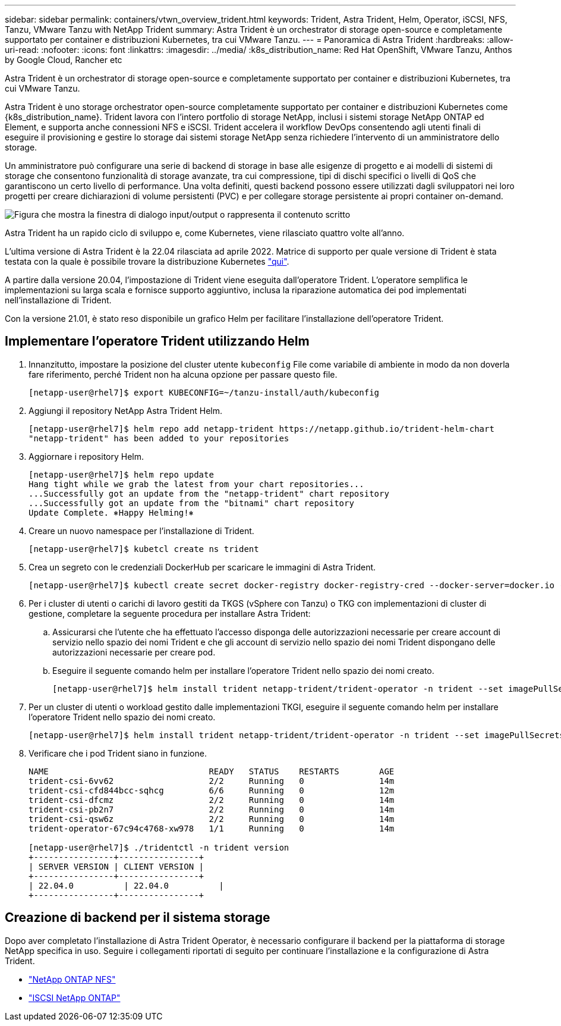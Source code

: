 ---
sidebar: sidebar 
permalink: containers/vtwn_overview_trident.html 
keywords: Trident, Astra Trident, Helm, Operator, iSCSI, NFS, Tanzu, VMware Tanzu with NetApp Trident 
summary: Astra Trident è un orchestrator di storage open-source e completamente supportato per container e distribuzioni Kubernetes, tra cui VMware Tanzu. 
---
= Panoramica di Astra Trident
:hardbreaks:
:allow-uri-read: 
:nofooter: 
:icons: font
:linkattrs: 
:imagesdir: ../media/
:k8s_distribution_name: Red Hat OpenShift, VMware Tanzu, Anthos by Google Cloud, Rancher etc


[role="lead"]
Astra Trident è un orchestrator di storage open-source e completamente supportato per container e distribuzioni Kubernetes, tra cui VMware Tanzu.

[role="normal"]
Astra Trident è uno storage orchestrator open-source completamente supportato per container e distribuzioni Kubernetes come {k8s_distribution_name}. Trident lavora con l'intero portfolio di storage NetApp, inclusi i sistemi storage NetApp ONTAP ed Element, e supporta anche connessioni NFS e iSCSI. Trident accelera il workflow DevOps consentendo agli utenti finali di eseguire il provisioning e gestire lo storage dai sistemi storage NetApp senza richiedere l'intervento di un amministratore dello storage.

Un amministratore può configurare una serie di backend di storage in base alle esigenze di progetto e ai modelli di sistemi di storage che consentono funzionalità di storage avanzate, tra cui compressione, tipi di dischi specifici o livelli di QoS che garantiscono un certo livello di performance. Una volta definiti, questi backend possono essere utilizzati dagli sviluppatori nei loro progetti per creare dichiarazioni di volume persistenti (PVC) e per collegare storage persistente ai propri container on-demand.

image:redhat_openshift_image2.png["Figura che mostra la finestra di dialogo input/output o rappresenta il contenuto scritto"]

Astra Trident ha un rapido ciclo di sviluppo e, come Kubernetes, viene rilasciato quattro volte all'anno.

L'ultima versione di Astra Trident è la 22.04 rilasciata ad aprile 2022. Matrice di supporto per quale versione di Trident è stata testata con la quale è possibile trovare la distribuzione Kubernetes https://docs.netapp.com/us-en/trident/trident-get-started/requirements.html#supported-frontends-orchestrators["qui"].

A partire dalla versione 20.04, l'impostazione di Trident viene eseguita dall'operatore Trident. L'operatore semplifica le implementazioni su larga scala e fornisce supporto aggiuntivo, inclusa la riparazione automatica dei pod implementati nell'installazione di Trident.

Con la versione 21.01, è stato reso disponibile un grafico Helm per facilitare l'installazione dell'operatore Trident.



== Implementare l'operatore Trident utilizzando Helm

. Innanzitutto, impostare la posizione del cluster utente `kubeconfig` File come variabile di ambiente in modo da non doverla fare riferimento, perché Trident non ha alcuna opzione per passare questo file.
+
[listing]
----
[netapp-user@rhel7]$ export KUBECONFIG=~/tanzu-install/auth/kubeconfig
----
. Aggiungi il repository NetApp Astra Trident Helm.
+
[listing]
----
[netapp-user@rhel7]$ helm repo add netapp-trident https://netapp.github.io/trident-helm-chart
"netapp-trident" has been added to your repositories
----
. Aggiornare i repository Helm.
+
[listing]
----
[netapp-user@rhel7]$ helm repo update
Hang tight while we grab the latest from your chart repositories...
...Successfully got an update from the "netapp-trident" chart repository
...Successfully got an update from the "bitnami" chart repository
Update Complete. ⎈Happy Helming!⎈
----
. Creare un nuovo namespace per l'installazione di Trident.
+
[listing]
----
[netapp-user@rhel7]$ kubetcl create ns trident
----
. Crea un segreto con le credenziali DockerHub per scaricare le immagini di Astra Trident.
+
[listing]
----
[netapp-user@rhel7]$ kubectl create secret docker-registry docker-registry-cred --docker-server=docker.io --docker-username=netapp-solutions-tme --docker-password=xxxxxx -n trident
----
. Per i cluster di utenti o carichi di lavoro gestiti da TKGS (vSphere con Tanzu) o TKG con implementazioni di cluster di gestione, completare la seguente procedura per installare Astra Trident:
+
.. Assicurarsi che l'utente che ha effettuato l'accesso disponga delle autorizzazioni necessarie per creare account di servizio nello spazio dei nomi Trident e che gli account di servizio nello spazio dei nomi Trident dispongano delle autorizzazioni necessarie per creare pod.
.. Eseguire il seguente comando helm per installare l'operatore Trident nello spazio dei nomi creato.
+
[listing]
----
[netapp-user@rhel7]$ helm install trident netapp-trident/trident-operator -n trident --set imagePullSecrets[0]=docker-registry-cred
----


. Per un cluster di utenti o workload gestito dalle implementazioni TKGI, eseguire il seguente comando helm per installare l'operatore Trident nello spazio dei nomi creato.
+
[listing]
----
[netapp-user@rhel7]$ helm install trident netapp-trident/trident-operator -n trident --set imagePullSecrets[0]=docker-registry-cred,kubeletDir="/var/vcap/data/kubelet"
----
. Verificare che i pod Trident siano in funzione.
+
[listing]
----
NAME                                READY   STATUS    RESTARTS        AGE
trident-csi-6vv62                   2/2     Running   0               14m
trident-csi-cfd844bcc-sqhcg         6/6     Running   0               12m
trident-csi-dfcmz                   2/2     Running   0               14m
trident-csi-pb2n7                   2/2     Running   0               14m
trident-csi-qsw6z                   2/2     Running   0               14m
trident-operator-67c94c4768-xw978   1/1     Running   0               14m

[netapp-user@rhel7]$ ./tridentctl -n trident version
+----------------+----------------+
| SERVER VERSION | CLIENT VERSION |
+----------------+----------------+
| 22.04.0          | 22.04.0          |
+----------------+----------------+
----




== Creazione di backend per il sistema storage

Dopo aver completato l'installazione di Astra Trident Operator, è necessario configurare il backend per la piattaforma di storage NetApp specifica in uso. Seguire i collegamenti riportati di seguito per continuare l'installazione e la configurazione di Astra Trident.

* link:vtwn_trident_ontap_nfs.html["NetApp ONTAP NFS"]
* link:vtwn_trident_ontap_iscsi.html["ISCSI NetApp ONTAP"]

